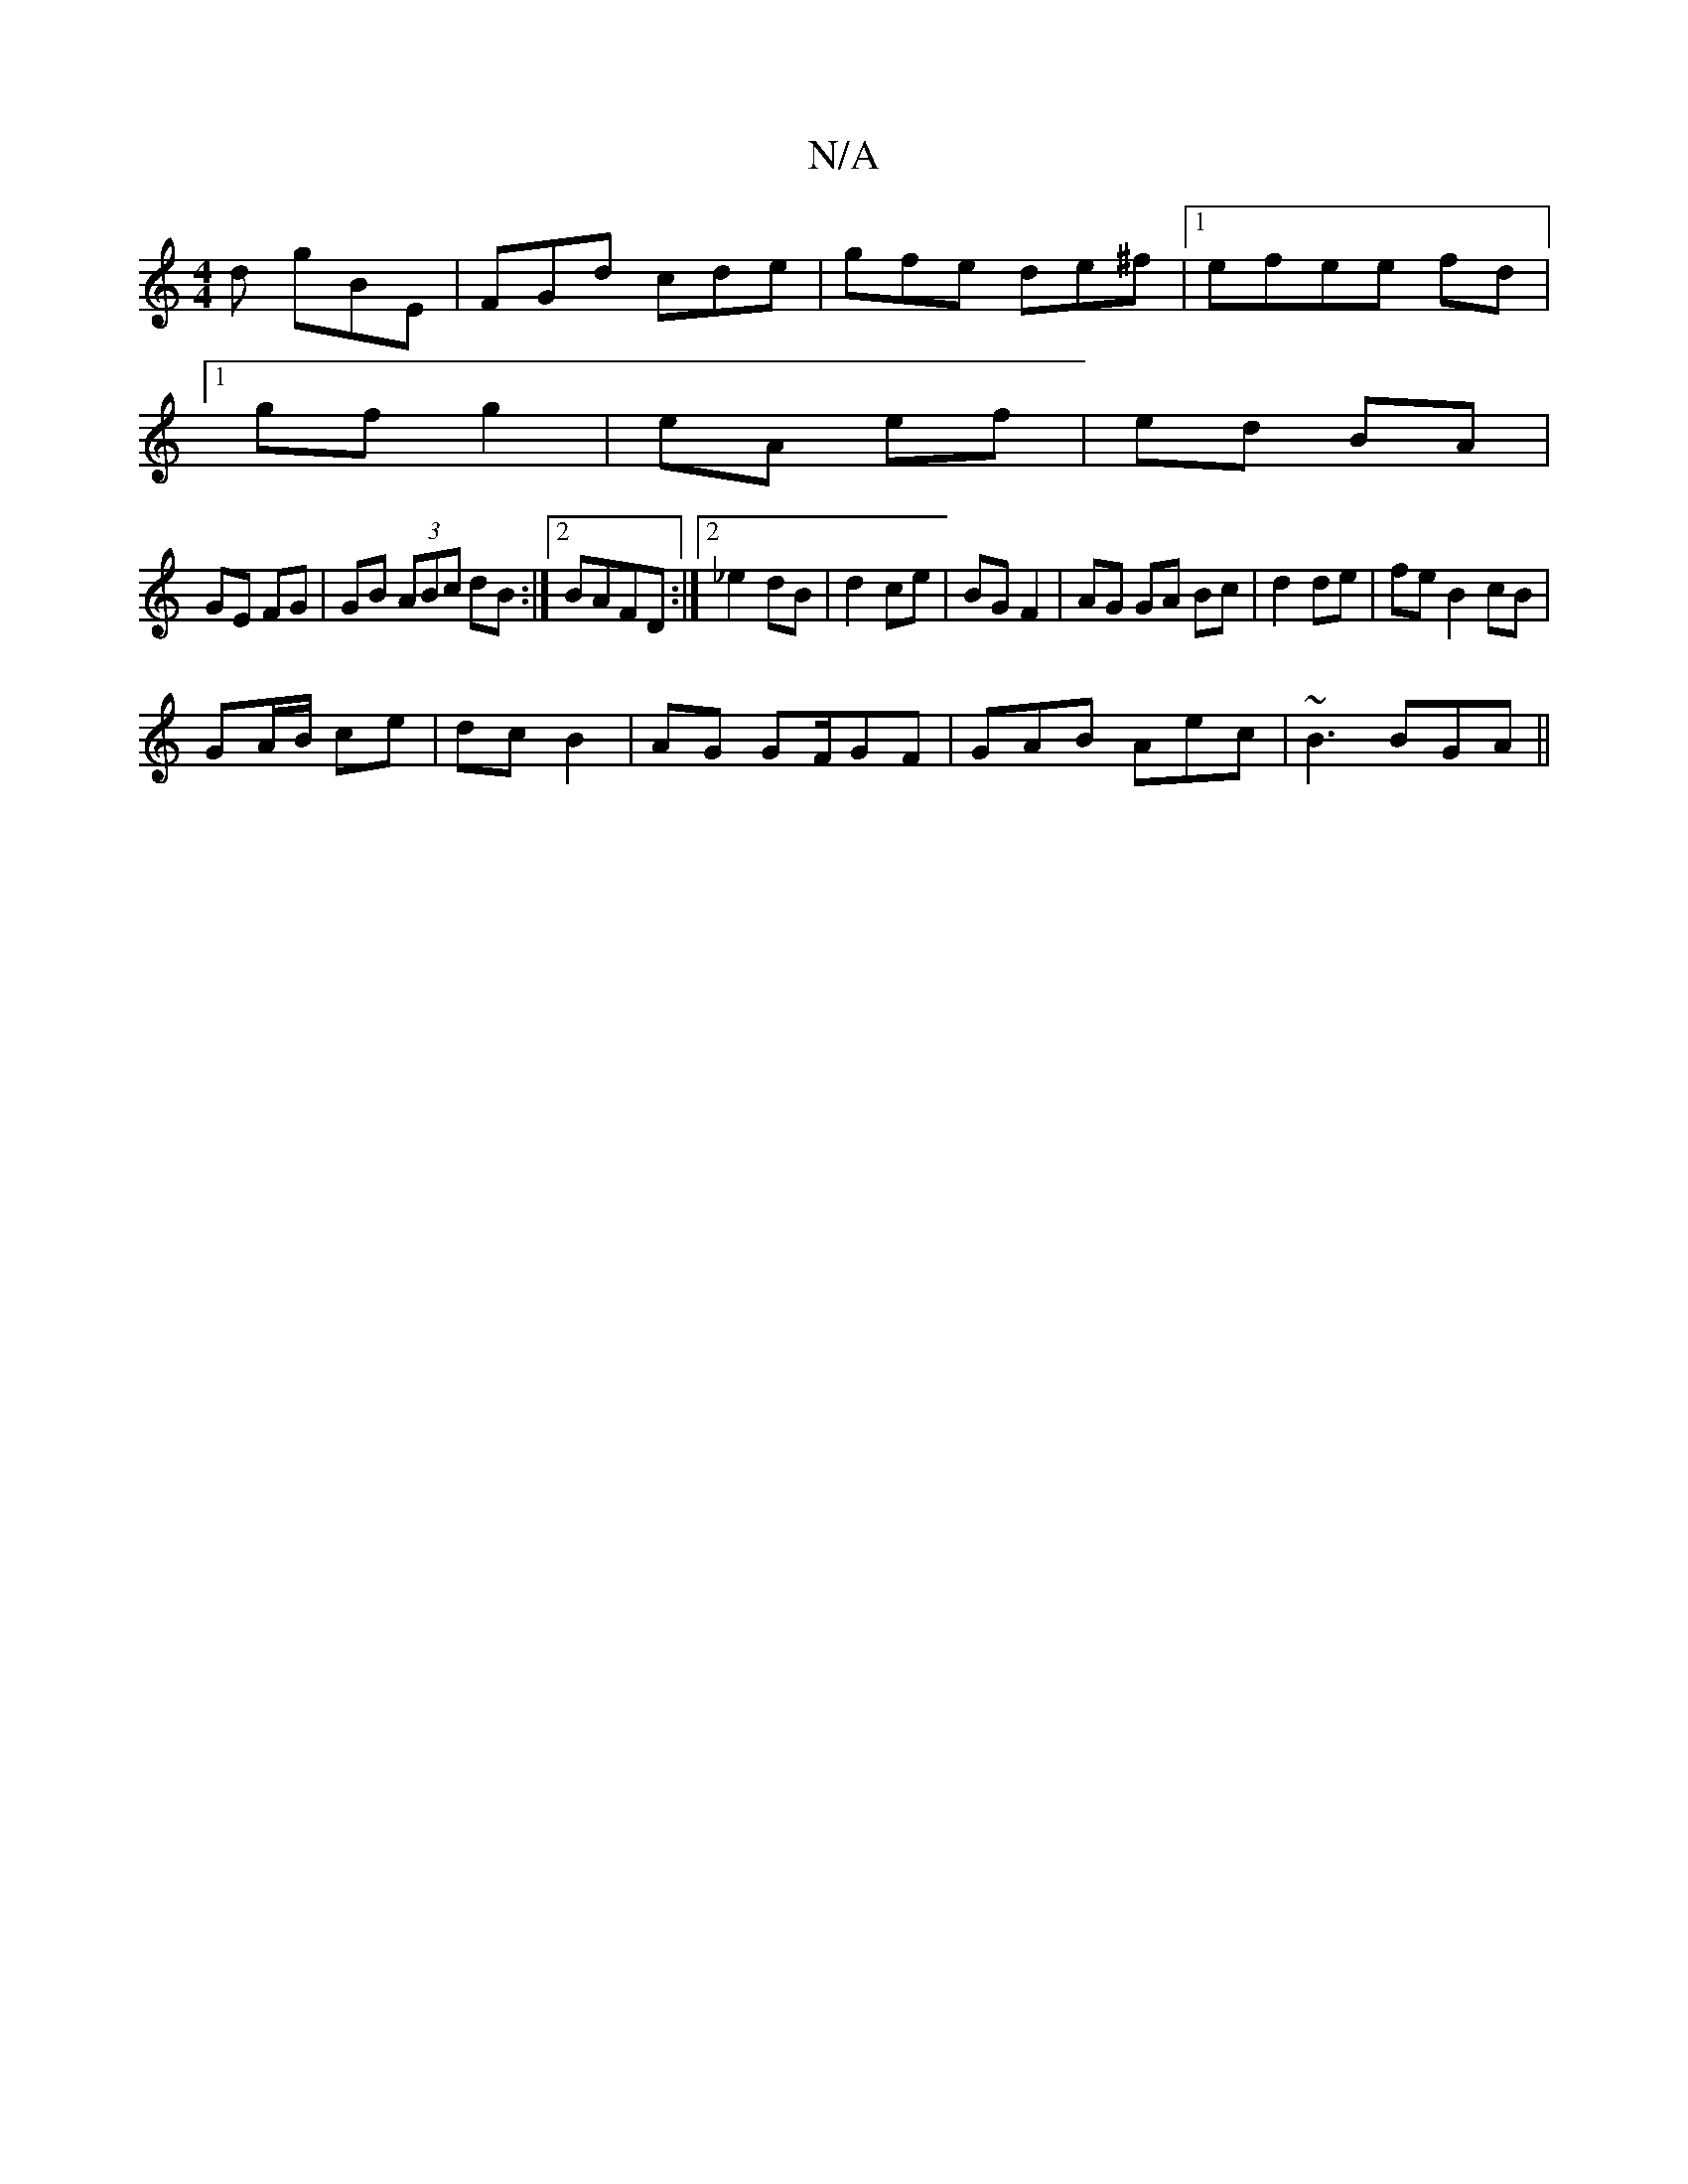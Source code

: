 X:1
T:N/A
M:4/4
R:N/A
K:Cmajor
d gBE | FGd cde|gfe de^f|1 efee fd|
[1 gf g2 | eA ef | ed BA |
GE FG | GB (3ABc dB:|2 BAFD:|2 _e2 dB | d2 ce | BG F2 | AG GA Bc|d2 de | fe B2 cB|
GA/B/ ce | dc B2 | AG GF/GF|GAB Aec|~B3 BGA||

ab a2 |